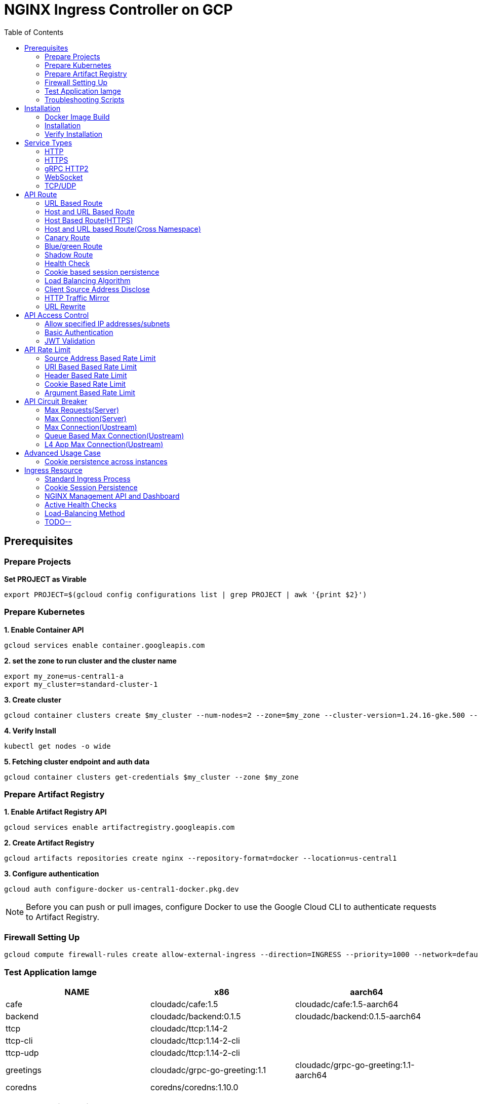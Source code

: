 = NGINX Ingress Controller on GCP
:toc: manual

== Prerequisites

=== Prepare Projects

[source, bash]
.*Set PROJECT as Virable*
----
export PROJECT=$(gcloud config configurations list | grep PROJECT | awk '{print $2}')
----

=== Prepare Kubernetes

[source, bash]
.*1. Enable Container API*
----
gcloud services enable container.googleapis.com
----

[source, bash]
.*2. set the zone to run cluster and the cluster name*
----
export my_zone=us-central1-a
export my_cluster=standard-cluster-1
----

[source, bash]
.*3. Create cluster*
----
gcloud container clusters create $my_cluster --num-nodes=2 --zone=$my_zone --cluster-version=1.24.16-gke.500 --enable-ip-alias
----

[source, bash]
.*4. Verify Install*
----
kubectl get nodes -o wide
----

[source, bash]
.*5. Fetching cluster endpoint and auth data*
----
gcloud container clusters get-credentials $my_cluster --zone $my_zone
----

=== Prepare Artifact Registry

[source, bash]
.*1. Enable Artifact Registry API*
----
gcloud services enable artifactregistry.googleapis.com
----

[source, bash]
.*2. Create Artifact Registry*
----
gcloud artifacts repositories create nginx --repository-format=docker --location=us-central1
----

[source, bash]
.*3. Configure authentication*
----
gcloud auth configure-docker us-central1-docker.pkg.dev
----

NOTE: Before you can push or pull images, configure Docker to use the Google Cloud CLI to authenticate requests to Artifact Registry.

=== Firewall Setting Up

[source, bash]
----
gcloud compute firewall-rules create allow-external-ingress --direction=INGRESS --priority=1000 --network=default --action=ALLOW --rules=tcp:80,tcp:443,tcp:8898 --source-ranges=0.0.0.0/0
----

=== Test Application Iamge

|===
|NAME |x86 |aarch64

|cafe
|cloudadc/cafe:1.5
|cloudadc/cafe:1.5-aarch64

|backend
|cloudadc/backend:0.1.5
|cloudadc/backend:0.1.5-aarch64

|ttcp
|cloudadc/ttcp:1.14-2
|

|ttcp-cli
|cloudadc/ttcp:1.14-2-cli
|

|ttcp-udp
|cloudadc/ttcp:1.14-2-cli
|

|greetings
|cloudadc/grpc-go-greeting:1.1
|cloudadc/grpc-go-greeting:1.1-aarch64

|coredns
|coredns/coredns:1.10.0
|
|===

=== Troubleshooting Scripts

[source, bash]
.*Log Overview*
----
NS=test-02
IC_POD=$(kubectl get pods -n $NS --no-headers | head -n 1 | awk '{print $1}')
kubectl logs -f $IC_POD -n $NS

NS=test-02 && IC_POD=$(kubectl get pods -n $NS --no-headers | head -n 1 | awk '{print $1}') && kubectl logs -f $IC_POD -n $NS
----

[source, bash]
.*Dump configuration*
----
NS=test-02
IC_POD=$(kubectl get pods -n $NS -l app=nginx-ingress --no-headers | head -n 1 | awk '{print $1}')
kubectl exec $IC_POD -n $NS -- nginx -T 2>&1 | grep -v '^[[:space:]]*$'

NS=test-02 && IC_POD=$(kubectl get pods -n $NS -l app=nginx-ingress --no-headers | head -n 1 | awk '{print $1}') && kubectl exec $IC_POD -n $NS -- nginx -T 2>&1 | grep -v '^[[:space:]]*$'

NS=test-02 && IC_POD=$(kubectl get pods -n $NS -l app=nginx-ingress --no-headers | head -n 1 | awk '{print $1}') && kubectl exec $IC_POD -n $NS -- nginx -T 2>&1 | grep -v '^[[:space:]]*$' > nginx.conf
----

== Installation

=== Docker Image Build

[source, bash]
.*1. Get Code*
----
git clone https://github.com/nginxinc/kubernetes-ingress.git --branch v2.4.2
cd kubernetes-ingress/
----

[source, bash]
.*2. Copy certificate to project*
----
$ ls -l kubernetes-ingress/nginx-repo.*
-rw-r--r-- 1 cloud_user_p_636d55a2 1001 1532 May 18 07:30 kubernetes-ingress/nginx-repo.crt
-rw-r--r-- 1 cloud_user_p_636d55a2 1001 1732 May 18 07:30 kubernetes-ingress/nginx-repo.key
----

[source, bash]
.*3. Build Image*
----
$ make debian-image-plus PREFIX=us-central1-docker.pkg.dev/$PROJECT/nginx/nginx-plus-ingress TARGET=download
...
 => => naming to us-central1-docker.pkg.dev/playground-s-11-74402444/nginx/nginx-plus-ingress:2.4.2-SNAPSHOT-4252538  
----

[source, bash]
.*4. Push Image to Artifact Registry*
----
docker push us-central1-docker.pkg.dev/$PROJECT/nginx/nginx-plus-ingress:2.4.2-SNAPSHOT-4252538 
----

[source, bash]
.*5. Tag and Push Image*
----
docker tag us-central1-docker.pkg.dev/$PROJECT/nginx/nginx-plus-ingress:2.4.2-SNAPSHOT-4252538  us-central1-docker.pkg.dev/$PROJECT/nginx/nginx-plus-ingress:2.4.2
docker push us-central1-docker.pkg.dev/$PROJECT/nginx/nginx-plus-ingress:2.4.2
----

=== Installation

NOTE: The installation scripts are under `kubernetes-ingress/deployments`.

[source, bash]
.*1. Configure RBAC*
----
kubectl apply -f common/ns-and-sa.yaml
kubectl apply -f rbac/rbac.yaml
----

[source, bash]
.*2. Create Common Resources*
----
kubectl apply -f common/nginx-config.yaml
kubectl apply -f common/ingress-class.yaml
----

[source, bash]
.*3. Create Custom Resources*
----
kubectl apply -f common/crds/k8s.nginx.org_virtualservers.yaml
kubectl apply -f common/crds/k8s.nginx.org_virtualserverroutes.yaml
kubectl apply -f common/crds/k8s.nginx.org_transportservers.yaml
kubectl apply -f common/crds/k8s.nginx.org_policies.yaml
kubectl apply -f common/crds/k8s.nginx.org_globalconfigurations.yaml
----

[source, bash]
.*4. Deploy the Ingress Controller*
----
kubectl apply -f daemon-set/nginx-plus-ingress.yaml 
----

NOTE: Replace the default `nginx-plus-ingress:2.4.2` to `us-central1-docker.pkg.dev/playground-s-11-74402444/nginx/nginx-plus-ingress:2.4.2`, and comment out `-default-server-tls-secret`.

=== Verify Installation

[source, bash]
.*View the Pod is running*
----
$ kubectl get pods -n nginx-ingress
NAME                  READY   STATUS    RESTARTS   AGE
nginx-ingress-9tfqp   1/1     Running   0          38s
nginx-ingress-qqfwg   1/1     Running   0          38s
----

[source, bash]
.*Get Node IP*
----
export IP=$(kubectl get nodes -o wide --no-headers | head -n 1 | awk '{print $7}')
----

[source, bash]
.*Use Node IP to access http 80*
----
$ curl http://$IP -I
HTTP/1.1 404 Not Found
Server: nginx/1.23.2
Date: Sat, 20 May 2023 02:33:18 GMT
Content-Type: text/html
Content-Length: 153
Connection: keep-alive
----

== Service Types

=== HTTP

[source, bash]
.*App*
----
kubectl apply -f 101/app.yaml 
----

* link:101/app.yaml[101/app.yaml]

[source, bash]
.*VirtualServer*
----
kubectl apply -f 101/vs.yaml 
----

* link:101/vs.yaml[101/vs.yaml]

[source, bash]
.*Test*
----
curl -H "Host: gw101.example.com" http://$IP
----

=== HTTPS

[source, bash]
.*App*
----
kubectl apply -f 102/app.yaml
----

* link:102/app.yaml[102/app.yaml]

[source, bash]
.*VirtualServer*
----
kubectl apply -f 102/secret.yaml 
kubectl apply -f 102/vs.yaml 
----

* link:102/secret.yaml[102/secret.yaml]
* link:102/vs.yaml[102/vs.yaml]

[source, bash]
.*Test*
----
curl --resolve gw102.example.com:443:$IP https://gw102.example.com --insecure
----

=== gRPC HTTP2

[source, bash]
.*App*
----
kubectl apply -f 103/app.yaml 
----

* link:103/app.yaml[103/app.yaml]

[source, bash]
.*VirtualServer*
----
kubectl apply -f 103/secret.yaml 
kubectl apply -f 103/vs.yaml 
----

* link:103/secret.yaml[103/secret.yaml]
* link:103/vs.yaml[103/vs.yaml]

[source, bash]
.*Test*
----
git clone https://github.com/cloudadc/grpc-helloworld.git
cd grpc-helloworld/go/
grpcurl -proto helloworld/helloworld.proto -v -plaintext -d '{"name":"go Tester"}' gw103.example.com:80 helloworld.Greeter/SayHello
----

=== WebSocket

[source, bash]
.*App*
----
kubectl apply -f 104/app.yaml 
----

* link:104/app.yaml[104/app.yaml]

[source, bash]
.*VirtualServer*
----
kubectl apply -f 104/vs.yaml 
----

* link:104/vs.yaml[104/vs.yaml]

*TEST*

1. Aceess the websocket via http://gw104.example.com/client.html in broswer.
2. Enter `ws://gw104.example.com/rlzy/websocket` as connection URL, click *Connect* Button.
3. Enter `TEXT` as message to send via websocket.

image:104/gw104.png[Image,400,150]
 
Alternatively, test websocket use node client code:

[source, bash]
----
$ cd 104/client/ && npm install ws

$ node client.js ws://gw104.example.com/rlzy/websocket "Hello, World"
Connect to Server via  ws://gw104.example.com/rlzy/websocket
39e2cfd1-0a19-fdf6-7f77-f08a8ff58bfa join in !
{"session": "39e2cfd1-0a19-fdf6-7f77-f08a8ff58bfa", "msg": "Hello, World", "date": "Wed Jun 07 02:30:42 UTC 2023"}
----

=== TCP/UDP

[source, bash]
.*App*
----
kubectl apply -f 105/dns.yaml
kubectl apply -f 105/ttcp.yaml 
----

* link:105/dns.yaml[105/dns.yaml]
* link:105/ttcp.yaml[105/ttcp.yaml]

[source, bash]
.*GlobalConfiguration*
----
kubectl apply -f 105/listeners.yaml
----

* link:105/listeners.yaml[105/listeners.yaml]

NOTE: `-global-configuration` is necessary to use GlobalConfiguration.

[source, bash]
.*TransportServer*
----
kubectl apply -f 105/transport-server-tcp.yaml 
kubectl apply -f 105/transport-server-udp.yaml 
kubectl apply -f 105/transport-server-ttcp.yaml
----

* link:105/transport-server-tcp.yaml[105/transport-server-tcp.yaml]
* link:105/transport-server-udp.yaml[105/transport-server-udp.yaml]
* link:105/transport-server-ttcp.yaml[105/transport-server-ttcp.yaml]

[source, bash]
.*Test*
----
// 1. firewall
gcloud compute firewall-rules create allow-external-dns-5353 --direction=INGRESS --priority=1000 --network=default --action=ALLOW --rules=tcp:5353,udp:5353 --source-ranges=0.0.0.0/0
gcloud compute firewall-rules create allow-external-tcp-5001 --direction=INGRESS --priority=1000 --network=default --action=ALLOW --rules=tcp:5001 --source-ranges=0.0.0.0/0

// 2. dns lookup tcp
dig @$IP -p 5353 ksoong.org +tcp

// 3. dns lookup udp
dig @$IP -p 5353 ksoong.org

// 4. ttcp
docker run --rm  cloudadc/ttcp:1.14-2-cli ttcp -t $IP
----

== API Route

=== URL Based Route

image:001/api-route-url.png[Image,500,200]

[source, bash]
.*App*
----
kubectl apply -f 001/app.yaml
----

* link:001/app.yaml[001/app.yaml]

[source, yaml]
.*VirtualServer*
----
  upstreams:
  - name: user-app
    service: user-svc
    port: 80
  - name: order-app
    service: order-svc
    port: 80
  - name: cart-app
    service: cart-svc
    port: 80
  routes:
  - path: /user
    action:
      pass: user-app
  - path: /order
    action:
      pass: order-app
  - path: /cart
    action:
      pass: cart-app
----

* link:001/vs.yaml[001/vs.yaml]

[source, bash]
.*Test*
----
curl -H "Host: gw001.example.com" http://$IP/user
curl -H "Host: gw001.example.com" http://$IP/order
curl -H "Host: gw001.example.com" http://$IP/cart
----

=== Host and URL Based Route

image:002/api-route-host-port.png[Image,500,200]

[source, bash]
.*App*
----
kubectl apply -f 002/app.yaml 
----

* link:002/app.yaml[002/app.yaml]

[source, yaml]
.*VirtualServer*
----
  host: user.example.com
  upstreams:
  - name: user-app
    service: user-svc
    port: 80
  - name: order-app
    service: order-svc
    port: 80
  routes:
  - path: /user
    action:
      pass: user-app
  - path: /order
    action:
      pass: order-app

  host: cart.example.com
  upstreams:
  - name: cart-app
    service: cart-svc
    port: 80
  routes:
  - path: /
    action:
      pass: cart-app
----

* link:002/vs.yaml[002/vs.yaml]

[source, bash]
.*Test*
----
curl -H "Host: gw0021.example.com" http://$IP/user
curl -H "Host: gw0021.example.com" http://$IP/order
curl -H "Host: gw0022.example.com" http://$IP
----

=== Host Based Route(HTTPS)

image:003/api-route-hosts-https.png[Image,500,200]

[source, bash]
.*App*
----
kubectl apply -f 003/app.yaml 
----

* link:003/app.yaml[003/app.yaml]

[source, bash]
.*TransportServer*
----
  host: foo.gw003.example.com
  upstreams:
    - name: foo-app
      service: foo-svc
      port: 8443
  action:
    pass: foo-app

  host: bar.gw003.example.com
  upstreams:
    - name: bar-app
      service: bar-svc
      port: 8443
  action:
    pass: bar-app
----

* link:003/ts.yaml[003/ts.yaml]

NOTE: `-enable-tls-passthrough` and `-enable-custom-resources=true` are necessary for Host based HTTPS routing.

[source, bash]
.*Test*
----
curl --resolve foo.gw003.example.com:443:$IP https://foo.gw003.example.com --insecure
curl --resolve bar.gw003.example.com:443:$IP https://bar.gw003.example.com --insecure
----

=== Host and URL based Route(Cross Namespace)

image:004/api-route-muti-tenants.png[Image,500,250]

[source, bash]
.*App*
----
kubectl apply -f 004/user-order.yaml  
kubectl apply -f 004/cart.yaml
----

* link:004/user-order.yaml[004/user-order.yaml]
* link:004/cart.yaml[004/cart.yaml]

[source, bash]
.*VirtualServer, VirtualServerRoute*
----
  upstreams:
  - name: user
    service: user-svc
    port: 80
  - name: order
    service: order-svc
    port: 80
  subroutes:
  - path: /user
    action:
      pass: user
  - path: /order
    action:
      pass: order

  upstreams:
  - name: cart
    service: cart-svc
    port: 80
  subroutes:
  - path: /cart
    action:
      pass: cart

spec:
  host: gw004.example.com
  routes:
  - path: /
    route: gw-004-1/user-order-route
  - path: /cart
    route: gw-004-2/cart-route
----
* link:004/user-order-route.yaml[004/user-order-route.yaml]
* link:004/cart-route.yaml[004/cart-route.yaml]
* link:004/vs.yaml[004/vs.yaml]

[source, bash]
.*Test*
----
curl -H "Host: gw004.example.com" http://$IP/user
curl -H "Host: gw004.example.com" http://$IP/order
curl -H "Host: gw004.example.com" http://$IP/user
curl -H "Host: gw004.example.com" http://$IP/order
----

=== Canary Route

image:005/api-route-canary.png[Image,500,250]

==== Ratio

[source, bash]
.*App*
----
kubectl apply -f 005/app.yaml 
----

* link:005/app.yaml[005/app.yaml]

[source, bash]
.*VirtualServer*
----
kubectl apply -f 005/vs.yaml 
----

* link:005/vs.yaml[005/vs.yaml]

[source, bash]
.*Test*
----
$ for i in {1..100} ; do curl -s -H "Host: gw005.example.com" http://$IP/foo | grep name ; done > out.log

$ cat out.log | wc -l
     100

$ cat out.log | grep v1 | wc -l
      93

$ cat out.log | grep v2 | wc -l
       7
----

==== Cookie

[source, bash]
.*App*
----
kubectl apply -f 006/app.yaml 
----

* link:006/app.yaml[006/app.yaml]

[source, bash]
.*VirtualServer*
----
    - conditions:
      - cookie: version
        value: v2
      action:
        pass: foo-v2
    action:
      pass: foo-v1
----

* link:006/vs.yaml[006/vs.yaml]

[source, bash]
.*Test*
----
curl --cookie "version=v2" -H "Host: gw006.example.com" http://$IP/foo
----

==== Header

[source, bash]
.*App*
----
kubectl apply -f 007/app.yaml 
----

* link:007/app.yaml[007/app.yaml]

[source, bash]
.*VirtualServer*
----
    matches:
    - conditions:
      - header: test
        value: v2
      action:
        pass: foo-v2
    action:
      pass: foo-v1
----

* link:007/vs.yaml[007/vs.yaml]

[source, bash]
.*Test*
----
curl -H "test: v2" -H "Host: gw007.example.com" http://$IP/foo
----

==== Argument

[source, bash]
.*App*
----
kubectl apply -f 008/app.yaml
----

* link:008/app.yaml[008/app.yaml]

[source, bash]
.*VirtualServer*
----
    matches:
    - conditions:
      - argument: test
        value: v2
      action:
        pass: foo-v2
    action:
      pass: foo-v1
----

* link:008/vs.yaml[008/vs.yaml]

[source, bash]
.*Test*
----
curl  -H "Host: gw008.example.com" http://$IP/foo?test=v2
----

==== Source Address

[source, bash]
.*App*
----
kubectl apply -f 009/app.yaml
----

* link:009/app.yaml[009/app.yaml]

[source, bash]
.*VirtualServer*
----
    - conditions:
      - variable: $remote_addr
        value: ~^42.61.112
      action:
        pass: foo-v2
    action:
      pass: foo-v1
----

* link:009/vs.yaml[009/vs.yaml]

[source, bash]
.*Test*
----
curl  -H "Host: gw009.example.com" http://$IP/variables
curl  -H "Host: gw009.example.com" http://$IP/foo
----

==== Request URI

[source, bash]
.*App*
----
kubectl apply -f 010/app.yaml
----

* link:010/app.yaml[010/app.yaml]

[source, bash]
.*VirtualServer*
----
kubectl apply -f 010/vs.yaml
----

* link:010/vs.yaml[010/vs.yaml]

[source, bash]
.*Test*
----
curl  -H "Host: gw010.example.com" http://$IP/v2
----

=== Blue/green Route

image:011/api-route-blue-green.png[Image,500,250]

[source, bash]
.*App*
----
kubectl apply -f 011/blue.yaml 
kubectl apply -f 011/green.yaml
----

* link:011/blue.yaml[011/blue.yaml]
* link:011/green.yaml[011/green.yaml]

[source, bash]
.*VirtualServer*
----
  http-snippets: |
    keyval_zone zone=abswitchzone:64k ;
    keyval abswitch $abswitchvalue zone=abswitchzone;
  host: gw011.example.com
  server-snippets: |
    add_header abswitch $abswitchvalue ;
  upstreams:
  - name: blue
    service: blue-svc
    port: 80
  - name: green
    service: green-svc
    port: 80
  routes:
  - path: /
    matches:
    - conditions:
      - header: abswitch
        value: "yes"
      action:
        pass: green
    action:
      pass: blue
----

* link:011/vs.yaml[011/vs.yaml]

[source, bash]
.*Test*
----
// access service, gateway will route to blue environment
curl -H "Host: gw011.example.com" http://$IP

// switch to green
curl -X POST http://$IP:8898/api/8/http/keyvals/abswitchzone -H "Content-Type: application/json" -d '{"abswitch": "yes"}'
curl -X PATCH http://$IP:8898/api/8/http/keyvals/abswitchzone -H "Content-Type: application/json" -d '{"abswitch": "no"}'

// access service, gateway will route to green environment
curl -H "Host: gw011.example.com" http://$IP
----

=== Shadow Route

image:012/api-route-shadow.png[Image,500,250]

[source, bash]
.*App*
----
kubectl apply -f 012/app.yaml 
----

* link:012/app.yaml[012/app.yaml]

[source, bash]
.*VirtualServer*
----
  - path: /
    location-snippets: "mirror /mirror;"
    action:
      pass: foo-v1
  - path: /mirror
    location-snippets: "internal;"
    action:
      pass: foo-v2
----

* link:012/vs.yaml[012/vs.yaml]

[source, bash]
.*Test*
----
curl -H "Host: gw012.example.com" http://$IP/test

// production traffic
10.8.1.5 - - [06/Jun/2023:15:19:21 +0000] "GET /test HTTP/1.1" 200 413 "-" "curl/7.64.1" "111.223.104.76"

// mirror traffic
10.8.1.5 - - [06/Jun/2023:15:19:21 +0000] "GET /mirror HTTP/1.1" 200 416 "-" "curl/7.64.1" "111.223.104.76"
----

=== Health Check

[source, bash]
.*App*
----
kubectl apply -f 013/app.yaml
----

* link:013/app.yaml[013/app.yaml]

[source, bash]
.*VirtualServer*
----
  upstreams:
  - name: foo
    service: foo-svc
    port: 80
    healthCheck:
      enable: true
      path: /health
      interval: 20s
      jitter: 3s
      fails: 5
      passes: 5
      port: 8080
      connect-timeout: 10s
      read-timeout: 10s
      send-timeout: 10s
      headers:
      - name: Host
        value: test.nginx.com
      statusMatch: "! 500"
----

* link:013/vs.yaml[013/vs.yaml]

[source, bash]
.*Test*
----
$ curl  -H "Host: gw013.example.com" http://$IP/foo

$ curl -s -X 'GET' http:/$IP:8898//api/8/http/upstreams/vs_gw-013_vs-013_foo | jq .peers[].health_checks
{
  "checks": 18,
  "fails": 0,
  "unhealthy": 0,
  "last_passed": true
}
{
  "checks": 18,
  "fails": 0,
  "unhealthy": 0,
  "last_passed": true
}
----

=== Cookie based session persistence

[source, bash]
.*App*
----
kubectl apply -f 014/app.yaml 
----

* link:014/app.yaml[014/app.yaml]

[source, bash]
.*VirtualServer*
----
    sessionCookie:
      enable: true
      name: srv_id
      path: /
      expires: 1h
      domain: .example.com
      httpOnly: false
      secure: true
----

* link:014/vs.yaml[014/vs.yaml]

[source, bash]
.*Test*
----
$ curl -H "Host: gw014.example.com" http://$IP/foo -v
...
< Set-Cookie: srv_id=1d26bd38d10f1410bb8bd037ce631270; expires=Sat, 20-May-23 06:07:01 GMT; max-age=3600; domain=.example.com; secure; path=/
...
        server addr: 10.8.0.17:8080

$ for i in {1..5} ; do curl -s --cookie "srv_id=1d26bd38d10f1410bb8bd037ce631270; expires=Sat, 20-May-23 06:07:01 GMT; max-age=3600; domain=.example.com; secure; path=/" -H "Host: gw014.example.com" http://$IP/foo | grep "server addr" ; done
        server addr: 10.8.0.17:8080
        server addr: 10.8.0.17:8080
        server addr: 10.8.0.17:8080
        server addr: 10.8.0.17:8080
        server addr: 10.8.0.17:8080
----

=== Load Balancing Algorithm

[source, bash]
.*App*
----
kubectl apply -f 015/app.yaml 
----

* link:015/app.yaml[015/app.yaml]

[source, bash]
.*VirtualServer*
----
    lb-method: round_robin
----

* link:015/vs.yaml[015/vs.yaml]

[source, bash]
.*Test*
----
$ for i in {1..5} ; do curl -s -H "Host: gw015.example.com" http://$IP/test | grep "server addr" ; done
        server addr: 10.8.1.21:8080
        server addr: 10.8.0.20:8080
        server addr: 10.8.1.21:8080
        server addr: 10.8.0.20:8080
        server addr: 10.8.1.21:8080
----

=== Client Source Address Disclose

[source, bash]
.*App*
----
kubectl apply -f 016/app.yaml
----

* link:016/app.yaml[016/app.yaml]

[source, bash]
.*VirtualServer*
----
kubectl apply -f 016/vs.yaml
----

* link:016/vs.yaml[016/vs.yaml]

[source, bash]
.*Test*
----
$ curl -s -H "Host: gw016.example.com" http://$IP/foo
...
    Request Headers: x-real-ip: [111.223.104.76] x-forwarded-host: [gw016.example.com] x-forwarded-proto: [http] host: [gw016.example.com] x-forwarded-port: [80] connection: [close] user-agent: [curl/7.64.1] accept: [*/*]

$ curl -H "X-Forwarded-For: 1.1.1.1, 1.1.1.2" -H "Host: gw016.example.com" http://$IP/foo
...
    Request Headers: x-real-ip: [111.223.104.76] x-forwarded-host: [gw016.example.com] x-forwarded-proto: [http] host: [gw016.example.com] x-forwarded-port: [80] connection: [close] x-forwarded-for: [1.1.1.1,1.1.1.2] user-agent: [curl/7.64.1] accept: [*/*]
----

=== HTTP Traffic Mirror

[source, bash]
.*App*
----
kubectl apply -f 017/app.yaml
----

* link:017/app.yaml[017/app.yaml]

[source, bash]
.*VirtualServer*
----
kubectl apply -f 017/vs.yaml
----

* link:017/vs.yaml[017/vs.yaml]

[source, bash]
.*Test*
----
$ curl -H "Host: gw017.example.com" http://$IP/foo/test/mirror

$ POD=$(kubectl get pods -n gw-009 | grep v1 | awk '{print $1}') ; kubectl logs -f $POD -n gw-009
...
10.8.0.19 - - [20/May/2023:05:45:25 +0000] "GET /foo/test/mirror HTTP/1.1" 200 437 "-" "curl/7.64.1" "111.223.104.76"

$ POD=$(kubectl get pods -n gw-009 | grep v2 | awk '{print $1}') ; kubectl logs -f $POD -n gw-009
...
10.8.0.19 - - [20/May/2023:05:45:25 +0000] "GET /mirror HTTP/1.1" 200 419 "-" "curl/7.64.1" "111.223.104.76"
----

=== URL Rewrite

[source, bash]
.*App*
----
kubectl apply -f 018/app.yaml 
----

* link:018/app.yaml[018/app.yaml]

[source, bash]
.*VirtualServer*
----
kubectl apply -f 018/vs.yaml
----

* link:018/vs.yaml[018/vs.yaml]

[source, bash]
.*Test*
----
$ curl -H "Host: gw018.example.com" http://$IP/foo

            request: GET /bar HTTP/1.1
                uri: /bar
         request id: e35712c76d06bfb604a199a260812267
               host: gw008.example.com
               date: 20/May/2023:05:20:36 +0000

        server name: foo-76cb8b6858-wtn4q
        client addr: 10.8.0.16:51444
        server addr: 10.8.0.18:8080

             cookie: 
                xff: 
         user agent: curl/7.64.1
----

== API Access Control

=== Allow specified IP addresses/subnets

[source, bash]
.*App*
----
kubectl apply -f 201/app.yaml 
----

* link:201/app.yaml[201/app.yaml]

[source, bash]
.*Policy*
----
kubectl apply -f 201/policy.yaml
----

* link:201/policy.yaml[201/policy.yaml]

[source, bash]
.*VirtualServer*
----
kubectl apply -f 201/vs.yaml 
----

* link:201/vs.yaml[201/vs.yaml]

[source, bash]
.*Test*
----
curl -H "Host: gw201.example.com" http://$IP/foo
----

=== Basic Authentication

[source, bash]
.*App*
----
kubectl apply -f 202/app.yaml
----

* link:202/app.yaml[202/app.yaml]

[source, bash]
.*Policy*
----
// 1. use https://wtools.io/generate-htpasswd-online to generate credential pair, add pairs to secret.yaml

// 2. create secret
kubectl apply -f 202/secret.yaml 

// 3. create policy
kubectl apply -f 202/policy.yaml 
----

* link:202/secret.yaml[202/secret.yaml]
* link:202/policy.yaml[202/policy.yaml]

[source, bash]
.*VirtualServer*
----
kubectl apply -f 202/vs.yaml 
----

* link:202/vs.yaml[202/vs.yaml]

[source, bash]
.*Test*
----
curl -u "admin:admin" -H "Host: gw202.example.com" http://$IP/foo
curl -u "user:user" -H "Host: gw202.example.com" http://$IP/foo
curl -u "kylin:default" -H "Host: gw202.example.com" http://$IP/foo
----

=== JWT Validation

[source, bash]
.*App*
----
kubectl apply -f 203/app.yaml
----

* link:203/app.yaml[203/app.yaml]

[source, bash]
.*Policy*
----
kubectl apply -f 203/jwk-secret.yaml 
kubectl apply -f 203/jwt.yaml 
----

* link:203/jwk-secret.yaml[203/jwk-secret.yaml]
* link:203/jwt.yaml[203/jwt.yaml]

[source, bash]
.*VirtualServer*
----
kubectl apply -f 203/vs.yaml
----

* link:203/vs.yaml[203/vs.yaml]

[source, bash]
.*Test*
----
curl -H "Host: gw203.example.com" -H "token: `cat 203/token.jwt`" http://$IP/foo 
----

== API Rate Limit

=== Source Address Based Rate Limit

[source, bash]
.*App*
----
kubectl apply -f 301/app.yaml
----

* link:301/app.yaml[301/app.yaml]

[source, bash]
.*Policy*
----
kubectl apply -f 301/policy.yaml 
----

* link:301/policy.yaml[301/policy.yaml]

[source, bash]
.*VirtualServer*
----
kubectl apply -f 301/vs.yaml
----

* link:301/vs.yaml[301/vs.yaml]

[source, bash]
.*Test*
----
for i in {1..10} ; do curl -H "Host: gw301.example.com" http://$IP -I ; done
----

=== URI Based Based Rate Limit

[source, bash]
.*App*
----
kubectl apply -f 302/app.yaml 
----

* link:302/app.yaml[302/app.yaml]

[source, bash]
.*Policy*
----
kubectl apply -f 302/policy.yaml 
----

* link:302/policy.yaml[302/policy.yaml]

[source, bash]
.*VirtualServer*
----
kubectl apply -f 302/vs.yaml
----

* link:302/vs.yaml[302/vs.yaml]

[source, bash]
.*Test*
----
for i in {1..10} ; do curl -H "Host: gw302.example.com" http://$IP/test -I ; done
for i in {1..10} ; do curl -H "Host: gw302.example.com" http://$IP/test$i -I ; done
----

=== Header Based Rate Limit

[source, bash]
.*App*
----
kubectl apply -f 303/app.yaml
----

* link:303/app.yaml[303/app.yaml]

[source, bash]
.*Policy*
----
kubectl apply -f 303/policy.yaml
----

* link:303/policy.yaml[303/policy.yaml]

[source, bash]
.*VirtualServer*
----
kubectl apply -f 303/vs.yaml
----

* link:303/vs.yaml[303/vs.yaml]

[source, bash]
.*Test*
----
for i in {1..10} ; do curl -H "Host: gw303.example.com" -H "ratelimit: 1" http://$IP/test -I ; done
----

=== Cookie Based Rate Limit

[source, bash]
.*App*
----
kubectl apply -f 304/app.yaml
----

* link:304/app.yaml[304/app.yaml]

[source, bash]
.*Policy*
----
kubectl apply -f 304/policy.yaml 
----

* link:304/policy.yaml[304/policy.yaml]

[source, bash]
.*VirtualServer*
----
kubectl apply -f 304/vs.yaml
----

* link:304/vs.yaml[304/vs.yaml]

[source, bash]
.*Test*
----
for i in {1..10} ; do curl -H "Host: gw304.example.com"  --cookie "ratelimit=1" http://$IP/test -I ; done
----

=== Argument Based Rate Limit

[source, bash]
.*App*
----
kubectl apply -f 305/app.yaml
----

* link:305/app.yaml[305/app.yaml]

[source, bash]
.*Policy*
----
kubectl apply -f 305/policy.yaml
----

* link:305/policy.yaml[305/policy.yaml]

[source, bash]
.*VirtualServer*
----
kubectl apply -f 305/vs.yaml 
----

* link:305/vs.yaml[305/vs.yaml]

[source, bash]
.*Test*
----
for i in {1..10} ; do curl -H "Host: gw305.example.com" "http://$IP/test?ratelimit=1" -I ; done
----

== API Circuit Breaker

=== Max Requests(Server) 

[source, bash]
.*App*
----
kubectl apply -f 401/app.yaml 
----

* link:401/app.yaml[401/app.yaml]

[source, bash]
.*VirtualServer*
----
  http-snippets: |
    limit_req_zone $server_name zone=max_req_zone:10m rate=1000r/s;
  server-snippets: |
    limit_req zone=max_req_zone;
----

link:401/vs.yaml[401/vs.yaml]

[source, bash]
.*Test*
----
curl -H "Host: gw401.example.com" http://$IP/test
----

=== Max Connection(Server)

[source, bash]
.*App*
----
kubectl apply -f 402/app.yaml 
----

* link:402/app.yaml[402/app.yaml]

[source, bash]
.*VirtualServer*
----
  http-snippets: |
    limit_conn_zone $server_name zone=perserver:10m;
  server-snippets: |
    limit_conn perserver 1000;
----

* link:402/vs.yaml[402/vs.yaml]

[source, bash]
.*Test*
----
curl -H "Host: gw402.example.com" http://$IP/test
----

=== Max Connection(Upstream)

[source, bash]
.*App*
----
kubectl apply -f 403/app.yaml
----

* link:403/app.yaml[403/app.yaml]

[source, bash]
.*VirtualServer*
----
  - name: foo
    service: foo-svc
    port: 80
    max-conns: 100
----

* link:403/vs.yaml[403/vs.yaml]

[source, bash]
.*Test*
----
curl -H "Host: gw403.example.com" http://$IP/test
----

=== Queue Based Max Connection(Upstream)

[source, bash]
.*App*
----
kubectl apply -f 404/app.yaml 
----

* link:404/app.yaml[404/app.yaml]

[source, bash]
.*VirtualServer*
----
  - name: foo
    service: foo-svc
    port: 80
    max-conns: 100
    queue:
      size: 10
      timeout: 60s
----

* link:404/vs.yaml[404/vs.yaml]

[source, bash]
.*Test*
----
curl -H "Host: gw404.example.com" http://$IP/test
----

=== L4 App Max Connection(Upstream)

[source, bash]
.*App*
----
kubectl apply -f 405/app.yaml 
----

* link:405/app.yaml[405/app.yaml]

[source, bash]
.*TransportServer*
----
  upstreams:
  - name: l4-app
    service: app-svc
    port: 8443
    maxConns: 100
----

* link:405/listeners.yaml[405/listeners.yaml]
* link:405/ts.yaml[405/ts.yaml]

[source, bash]
.*Test*
----
curl https://IP:8443
----

== Advanced Usage Case

=== Cookie persistence across instances

[source, bash]
.*App*
----
kubectl apply -f 501/app.yaml
----

link:501/app.yaml[501/app.yaml]

[source, bash]
.*VirtualServer*
----
    sessionCookie:
      enable: true
      name: srv_id
      path: /
      expires: 1h
      domain: .example.com
      httpOnly: false
      secure: true
----

* link:501/vs.yaml[501/vs.yaml]

==== 分别轮询访问NGINX节点，验证会话保持

image:501/nginx-cookie-arch-a.png[Image,500,175]

[source, bash]
.*1. View the user services*
----
$ kubectl get pods -n gw-501 -o wide
NAME                    READY   STATUS    RESTARTS   AGE     IP          NODE                                                NOMINATED NODE   READINESS GATES
user-74756c6c6f-89z69   1/1     Running   0          7m34s   10.8.1.9    gke-standard-cluster-1-default-pool-d44fc03b-3rtg   <none>           <none>
user-74756c6c6f-9l5p9   1/1     Running   0          7m34s   10.8.1.10   gke-standard-cluster-1-default-pool-d44fc03b-3rtg   <none>           <none>
user-74756c6c6f-wfqnc   1/1     Running   0          7m34s   10.8.0.10   gke-standard-cluster-1-default-pool-d44fc03b-9sz8   <none>           <none>
----

[source, bash]
.*2. View the nginx ingress*
----
$ kubectl get pods -n nginx-ingress -o wide
NAME                  READY   STATUS    RESTARTS   AGE     IP         NODE                                                NOMINATED NODE   READINESS GATES
nginx-ingress-h8cgq   1/1     Running   0          3h15m   10.8.1.6   gke-standard-cluster-1-default-pool-d44fc03b-3rtg   <none>           <none>
nginx-ingress-tpmhm   1/1     Running   0          3h15m   10.8.0.8   gke-standard-cluster-1-default-pool-d44fc03b-9sz8   <none>           <none>
----

[source, bash]
.*3. Access nginx ingress 1, and record the cookie*
----
% curl -s -H "Host: gw501.example.com" http://$IP_NODE1/user -v | grep addr
*   Trying 34.121.161.61:80...
* Connected to 34.121.161.61 (34.121.161.61) port 80 (#0)
> GET /user HTTP/1.1
> Host: gw501.example.com
> User-Agent: curl/7.88.1
> Accept: */*
> 
< HTTP/1.1 200 OK
< Server: nginx/1.23.2
< Date: Mon, 10 Jul 2023 06:17:12 GMT
< Content-Type: text/plain
< Content-Length: 412
< Connection: keep-alive
< Set-Cookie: srv_id=cdceac31c829aeb3227c893c7e2962cc; expires=Mon, 10-Jul-23 07:17:12 GMT; max-age=3600; domain=.example.com; secure; path=/
< 
{ [412 bytes data]
* Connection #0 to host 34.121.161.61 left intact
        client addr: 10.8.1.6:45816
        server addr: 10.8.0.10:8080
----

NOTE: `srv_id=cdceac31c829aeb3227c893c7e2962cc; expires=Mon, 10-Jul-23 07:17:12 GMT; max-age=3600; domain=.example.com; secure; path=/` is the cookie.

[source, bash]
.*4. Access nginx ingress 1 with cookie*
----
% for i in {1..5} ; do curl -s --cookie "srv_id=cdceac31c829aeb3227c893c7e2962cc; expires=Mon, 10-Jul-23 07:17:12 GMT; max-age=3600; domain=.example.com; secure; path=/" -H "Host: gw501.example.com" http://$IP_NODE1/user   | grep "addr" ; echo; done
        client addr: 10.8.1.6:34846
        server addr: 10.8.0.10:8080

        client addr: 10.8.1.6:34860
        server addr: 10.8.0.10:8080

        client addr: 10.8.1.6:34868
        server addr: 10.8.0.10:8080

        client addr: 10.8.1.6:34880
        server addr: 10.8.0.10:8080

        client addr: 10.8.1.6:34894
        server addr: 10.8.0.10:8080
----

[source, bash]
.*5. Access nginx ingress 2 with cookie*
----
% for i in {1..5} ; do curl -s --cookie "srv_id=cdceac31c829aeb3227c893c7e2962cc; expires=Mon, 10-Jul-23 07:17:12 GMT; max-age=3600; domain=.example.com; secure; path=/" -H "Host: gw501.example.com" http://$IP_NODE2/user   | grep "addr" ; echo; done
        client addr: 10.8.0.8:40986
        server addr: 10.8.0.10:8080

        client addr: 10.8.0.8:40992
        server addr: 10.8.0.10:8080

        client addr: 10.8.0.8:41000
        server addr: 10.8.0.10:8080

        client addr: 10.8.0.8:41004
        server addr: 10.8.0.10:8080

        client addr: 10.8.0.8:41006
        server addr: 10.8.0.10:8080
----

==== NLB 负载 NGINX 场景

image:501/nginx-cookie-arch-b.png[Image,500,223]

[source, bash]
.*1. View the user services*
----
$ kubectl get pods -n gw-501 -o wide
NAME                    READY   STATUS    RESTARTS   AGE   IP          NODE                                                NOMINATED NODE   READINESS GATES
user-74756c6c6f-89z69   1/1     Running   0          69m   10.8.1.9    gke-standard-cluster-1-default-pool-d44fc03b-3rtg   <none>           <none>
user-74756c6c6f-9l5p9   1/1     Running   0          69m   10.8.1.10   gke-standard-cluster-1-default-pool-d44fc03b-3rtg   <none>           <none>
user-74756c6c6f-wfqnc   1/1     Running   0          69m   10.8.0.10   gke-standard-cluster-1-default-pool-d44fc03b-9sz8   <none>           <none>
----

[source, bash]
.*2. View the nginx ingress*
----
$ kubectl get pods -n nginx-ingress -o wide
NAME                             READY   STATUS    RESTARTS   AGE   IP          NODE                                                NOMINATED NODE   READINESS GATES
nginx-ingress-7796869d48-895br   1/1     Running   0          50s   10.8.1.11   gke-standard-cluster-1-default-pool-d44fc03b-3rtg   <none>           <none>
nginx-ingress-7796869d48-gl6s2   1/1     Running   0          17s   10.8.0.11   gke-standard-cluster-1-default-pool-d44fc03b-9sz8   <none>           <none>
----

[source, bash]
.*3. View NLB Endpoint*
----
$ kubectl get svc -n nginx-ingress                                                                                                                                                                                
NAME       TYPE           CLUSTER-IP    EXTERNAL-IP     PORT(S)        AGE
nginx-lb   LoadBalancer   10.12.6.218   34.132.61.145   80:31216/TCP   39s
----

[source, bash]
.*4. Access NLB, and record the cookie*
----
% curl -s -H "Host: gw501.example.com" http://$LB/user -v
*   Trying 34.132.61.145:80...
* Connected to 34.132.61.145 (34.132.61.145) port 80 (#0)
> GET /user HTTP/1.1
> Host: gw501.example.com
> User-Agent: curl/7.88.1
> Accept: */*
> 
< HTTP/1.1 200 OK
< Server: nginx/1.23.2
< Date: Mon, 10 Jul 2023 06:58:16 GMT
< Content-Type: text/plain
< Content-Length: 413
< Connection: keep-alive
< Set-Cookie: srv_id=cdceac31c829aeb3227c893c7e2962cc; expires=Mon, 10-Jul-23 07:58:16 GMT; max-age=3600; domain=.example.com; secure; path=/
< 

            request: GET /user HTTP/1.1
                uri: /user
         request id: 1835d23f1dd5a28e1352efc937b8e464
               host: gw501.example.com
               date: 10/Jul/2023:06:58:16 +0000

        server name: user-74756c6c6f-wfqnc
        client addr: 10.8.0.11:60974
        server addr: 10.8.0.10:8080
----

NOTE: `srv_id=cdceac31c829aeb3227c893c7e2962cc; expires=Mon, 10-Jul-23 07:58:16 GMT; max-age=3600; domain=.example.com; secure; path=/` is the cookie.

[source, bash]
.*5. Access NLB with cookie*
----
% for i in {1..10} ; do curl -s --cookie "srv_id=cdceac31c829aeb3227c893c7e2962cc; expires=Mon, 10-Jul-23 07:58:16 GMT; max-age=3600; domain=.example.com; secure; path=/" -H "Host: gw501.example.com" http://$LB/user   | grep "addr" ; echo; done
        client addr: 10.8.1.11:56906
        server addr: 10.8.0.10:8080

        client addr: 10.8.0.11:36064
        server addr: 10.8.0.10:8080

        client addr: 10.8.1.11:49850
        server addr: 10.8.0.10:8080

        client addr: 10.8.1.11:49856
        server addr: 10.8.0.10:8080

        client addr: 10.8.1.11:49868
        server addr: 10.8.0.10:8080

        client addr: 10.8.0.11:38428
        server addr: 10.8.0.10:8080

        client addr: 10.8.1.11:49874
        server addr: 10.8.0.10:8080

        client addr: 10.8.0.11:38442
        server addr: 10.8.0.10:8080

        client addr: 10.8.1.11:49884
        server addr: 10.8.0.10:8080

        client addr: 10.8.1.11:49896
        server addr: 10.8.0.10:8080
----

== Ingress Resource

=== Standard Ingress Process

[source, bash]
.*1. Deploy Ingress Controller*
----
kubectl apply test-01/ns-sa-cm.yaml
kubectl apply test-01/nginx-plus-ingress.yaml
----

* link:test-01/ns-sa-cm.yaml[test-01/ns-sa-cm.yaml]
* link:test-01/nginx-plus-ingress.yaml[test-01/nginx-plus-ingress.yaml]

[source, bash]
.*2. Deploy App*
----
kubectl apply test-01/app.yaml
----

* link:test-01/app.yaml[test-01/app.yaml]

[source, bash]
.*3. Deploy Ingress*
----
kubectl apply -f test-01/ingress.yaml
----

* link:test-01/ingress.yaml[test-01/ingress.yaml]

[source, bash]
.*4. Test*
----
 % curl -H "Host: test01.example.com" http://35.232.140.121/coffee

            request: GET /coffee HTTP/1.1
                uri: /coffee
         request id: c503fd30898547ca238d21aeb5051baf
               host: test01.example.com
               date: 20/Aug/2023:13:20:47 +0000

        server name: coffee-865fd8b9d8-b9x9z
        client addr: 10.8.1.11:37510
        server addr: 10.8.1.12:8080

             cookie: 
                xff: 
         user agent: curl/7.88.1

 % curl -H "Host: test01.example.com" http://35.232.140.121/tea   

            request: GET /tea HTTP/1.1
                uri: /tea
         request id: 17e8f6e6c88e1aa02433ca615ce6124c
               host: test01.example.com
               date: 20/Aug/2023:13:20:57 +0000

        server name: tea-794b6fc64-x8nsf
        client addr: 10.8.0.7:43904
        server addr: 10.8.0.9:8080

             cookie: 
                xff: 
         user agent: curl/7.88.1
----

=== Cookie Session Persistence 

[source, bash]
.*1. Deploy Ingress Controller*
----
kubectl apply -f test-02/ns-sa-cm.yaml 
kubectl apply -f test-02/nginx-plus-ingress.yaml 
----

* link:test-02/ns-sa-cm.yaml[test-02/ns-sa-cm.yaml]
* link:test-02/nginx-plus-ingress.yaml[test-02/nginx-plus-ingress.yaml]

[source, bash]
.*2. Deploy App*
----
kubectl apply -f test-02/app.yaml
----

* link:test-02/app.yaml[test-02/app.yaml]

[source, bash]
.*3. Deploy Ingress*
----
kubectl apply -f test-02/ingress.yaml
----

* link:test-02/ingress.yaml[test-02/ingress.yaml]

[source, bash]
.*4. Test*
----
// 1. Get cookie
% curl -H "Host: test02.example.com" http://$LB/coffee -v
*   Trying 34.135.3.93:80...
* Connected to 34.135.3.93 (34.135.3.93) port 80 (#0)
> GET /coffee HTTP/1.1
> Host: test02.example.com
> User-Agent: curl/7.88.1
> Accept: */*
> 
< HTTP/1.1 200 OK
< Server: nginx/1.23.2
< Date: Sun, 20 Aug 2023 15:01:35 GMT
< Content-Type: text/plain
< Content-Length: 420
< Connection: keep-alive
< Set-Cookie: srv_id=8755b11e774743dcb825f2681132b16d; expires=Sun, 20-Aug-23 16:01:35 GMT; max-age=3600; path=/coffee
< 

            request: GET /coffee HTTP/1.1
                uri: /coffee
         request id: ceda1aefba64e87132262560baca3a1b
               host: test02.example.com
               date: 20/Aug/2023:15:01:35 +0000

        server name: coffee-865fd8b9d8-pzvnl
        client addr: 10.8.1.20:50866
        server addr: 10.8.0.13:8080


// 2. Access the application 5 times with the cookie srv_id:
% for i in {1..5} ; do curl -s -H "Host: test02.example.com" --cookie "srv_id=8755b11e774743dcb825f2681132b16d; expires=Sun, 20-Aug-23 16:01:35 GMT; max-age=3600; path=/coffee" http://$LB/coffee | grep "addr" ; echo ; done
        client addr: 10.8.0.15:39212
        server addr: 10.8.0.13:8080

        client addr: 10.8.0.15:39224
        server addr: 10.8.0.13:8080

        client addr: 10.8.1.20:52322
        server addr: 10.8.0.13:8080

        client addr: 10.8.1.20:52332
        server addr: 10.8.0.13:8080

        client addr: 10.8.1.20:52348
        server addr: 10.8.0.13:8080

// 3. Analysis

    1) The step 1 response the 'Set-Cookie' the value is '8755b11e774743dcb825f2681132b16d', the '10.8.1.20' is NGINX INGRESS CONTROLLER POD IP, the '10.8.0.13:8080' is selected Application entrypoint.

    2) The Cookie Hash Algorithm:

        % echo -n "10.8.0.13:8080" | md5
          8755b11e774743dcb825f2681132b16d          

      The '8755b11e774743dcb825f2681132b16d' are same as Set-Cookie response.

    3) The NGINX INGRESS CONTROLLER IP are 10.8.0.15 and 10.8.1.20

        $ kubectl get pods -n test-02 -l app=nginx-ingress -o wide --no-headers
          nginx-ingress-f8cf6b98b-fcf8v   1/1   Running   0     34m   10.8.1.20   gke-standard-cluster-1-default-pool-49336727-1l9t 
          nginx-ingress-f8cf6b98b-xdfhb   1/1   Running   0     34m   10.8.0.15   gke-standard-cluster-1-default-pool-49336727-lx4p

    4) The Application has 3 pods, and IPs are 10.8.0.11, 10.8.0.13 and 10.8.1.15

        $ kubectl get pods -n test-02 -l app=coffee -o wide --no-headers
          coffee-865fd8b9d8-b9dmk   1/1   Running   0     60m   10.8.1.15   gke-standard-cluster-1-default-pool-49336727-1l9t
          coffee-865fd8b9d8-lj6np   1/1   Running   0     60m   10.8.0.11   gke-standard-cluster-1-default-pool-49336727-lx4p 
          coffee-865fd8b9d8-pzvnl   1/1   Running   0     41m   10.8.0.13   gke-standard-cluster-1-default-pool-49336727-lx4p

    5) The step 2 has 5 times application access, and all goes into application pod `10.8.0.13:8080` 
----

=== NGINX Management API and Dashboard

[source, bash]
.*1. Deploy Ingress Controller*
----
kubectl apply -f test-03/ns-sa-cm.yaml
kubectl apply -f test-03/nginx-plus-ingress.yaml 
----

* link:test-03/ns-sa-cm.yaml[test-03/ns-sa-cm.yaml]
* link:test-03/nginx-plus-ingress.yaml[test-03/nginx-plus-ingress.yaml]

[source, bash]
.*2. Deploy App*
----
kubectl apply -f test-03/app.yaml
----

[source, bash]
.*3. Deploy Ingress*
----
kubectl apply -f test-03/ingress.yaml 
----

[source, bash]
.*4. Test*
----
curl -s -X GET  http://$LB:8898/api/8/ -H "accept: application/json" 

curl -s -X GET  http://$LB:8898/api/8/nginx -H "accept: application/json"

curl -s -X GET  http://$LB:8898/api/8/connections -H "accept: application/json"

curl -s -X GET  http://$LB:8898/api/8/http/server_zones -H "accept: application/json"
curl -s -X GET  http://$LB:8898/api/8/http/server_zones/test03.example.com -H "accept: application/json"

curl -s -X GET  http://$LB:8898/api/8/http/location_zones -H "accept: application/json"
curl -s -X GET  http://$LB:8898/api/8/http/location_zones/test03.example.com -H "accept: application/json"

curl -s -X GET  http://$LB:8898/api/8/http/upstreams -H "accept: application/json"
curl -s -X GET  http://$LB:8898/api/8/http/upstreams/test-03-cafe-ingress-test03.example.com-coffee-svc-80 -H "accept: application/json"
curl -s -X GET  http://$LB:8898/api/8/http/upstreams/test-03-cafe-ingress-test03.example.com-coffee-svc-80/servers -H "accept: application/json"
----

* https://demo.nginx.com/swagger-ui/

image:test-03/nic-dashboard.jpg[Image,500,200]

=== Active Health Checks

[source, bash]
.*1. Deploy Ingress Controller*
----
kubectl apply -f test-04/ns-sa-cm.yaml 
kubectl apply -f test-04/nginx-plus-ingress.yaml 
----

[source, bash]
.*2. Deploy App*
----
kubectl apply -f test-04/app.yaml
----

[source, bash]
.*3. Deploy Ingress*
----
kubectl apply -f test-04/ingress.yaml 
----

[source, bash]
.*4. Test*
----
 % curl -s -X GET http://$IP:8898/api/8/http/upstreams/test-04-cafe-ingress-test04.example.com-coffee-svc-80 | jq .peers | jq '.[].health_checks'         
{
  "checks": 497,
  "fails": 0,
  "unhealthy": 0,
  "last_passed": true
}
{
  "checks": 497,
  "fails": 0,
  "unhealthy": 0,
  "last_passed": true
}
{
  "checks": 497,
  "fails": 0,
  "unhealthy": 0,
  "last_passed": true
}
----

=== Load-Balancing Method

[source, bash]
.*1. Deploy Ingress Controller*
----
kubectl apply -f test-05/ns-sa-cm.yaml 
kubectl apply -f test-05/nginx-plus-ingress.yaml 
----

* link:test-05/ns-sa-cm.yaml[test-05/ns-sa-cm.yaml]
* link:test-05/nginx-plus-ingress.yaml[test-05/nginx-plus-ingress.yaml]

[source, bash]
.*2. Deploy App*
----
kubectl apply -f test-05/app-v1.yaml

----

* link:test-05/app.yaml[test-05/app-v1.yaml]

[source, bash]
.*3. Deploy Ingress*
----
kubectl apply -f test-05/ingress.yaml 
----

==== Default Behavior(random + least_conn)

[source, bash]
.*1. NGINX Configuration*
----
upstream test-05-cafe-ingress-test05.example.com-coffee-svc-80 {
        zone test-05-cafe-ingress-test05.example.com-coffee-svc-80 512k;
        random two least_conn;
        server 10.8.0.22:8080 max_fails=1 fail_timeout=10s max_conns=0;
        server 10.8.0.23:8080 max_fails=1 fail_timeout=10s max_conns=0;
        server 10.8.0.24:8080 max_fails=1 fail_timeout=10s max_conns=0;
        server 10.8.1.23:8080 max_fails=1 fail_timeout=10s max_conns=0;
        server 10.8.1.24:8080 max_fails=1 fail_timeout=10s max_conns=0;
        queue 500 timeout=4s;
}
----

* *two* parameter instructs nginx to randomly select two servers and then choose a server using the specified method. The default method is least_conn which passes a request to a server with the least number of active connections.

[source, bash]
.*2. Test*
----
% for i in {1..200} ; do curl -s -H "Host: test05.example.com" http://$IP/coffee | grep "server addr"; done > t.8

% cat t.8 | grep 10.8.1.23 | wc -l
      37

% cat t.8 | grep 10.8.1.24 | wc -l
      33

% cat t.8 | grep 10.8.0.22 | wc -l
      44

% cat t.8 | grep 10.8.0.23 | wc -l
      48

% cat t.8 | grep 10.8.0.24 | wc -l
      38
----

==== random + least_time

[source, bash]
.*1. Ingress Annotation*
----
nginx.org/lb-method: "random two least_time=last_byte"
----

[source, bash]
.*2. NGINX Configuration*
----
upstream test-05-cafe-ingress-test05.example.com-coffee-svc-80 {
        zone test-05-cafe-ingress-test05.example.com-coffee-svc-80 512k;
        random two least_time=last_byte;
        server 10.8.0.22:8080 max_fails=1 fail_timeout=10s max_conns=0;
        server 10.8.0.23:8080 max_fails=1 fail_timeout=10s max_conns=0;
        server 10.8.0.24:8080 max_fails=1 fail_timeout=10s max_conns=0;
        server 10.8.1.23:8080 max_fails=1 fail_timeout=10s max_conns=0;
        server 10.8.1.24:8080 max_fails=1 fail_timeout=10s max_conns=0;
        queue 500 timeout=4s;
}
----

image:test-05/nginx-lb-random.jpg[Image,600,140]

==== least_time

[source, bash]
.*1. Ingress Annotation*
----
nginx.org/lb-method: "least_time last_byte"
----

[source, bash]
.*2. NGINX Configuration*
----
upstream test-05-cafe-ingress-test05.example.com-coffee-svc-80 {
        zone test-05-cafe-ingress-test05.example.com-coffee-svc-80 512k;
        least_time last_byte;
        server 10.8.0.22:8080 max_fails=1 fail_timeout=10s max_conns=0;
        server 10.8.0.23:8080 max_fails=1 fail_timeout=10s max_conns=0;
        server 10.8.0.24:8080 max_fails=1 fail_timeout=10s max_conns=0;
        server 10.8.1.23:8080 max_fails=1 fail_timeout=10s max_conns=0;
        server 10.8.1.24:8080 max_fails=1 fail_timeout=10s max_conns=0;
        queue 500 timeout=4s;
}
----

image:test-05/nginx-lb-least-time.jpg[Image,600,140]

==== least_conn

[source, bash]
.*1. Ingress Annotation*
----
nginx.org/lb-method: "least_conn"
----

[source, bash]
.*2. NGINX Configuration*
----
upstream test-05-cafe-ingress-test05.example.com-coffee-svc-80 {
        zone test-05-cafe-ingress-test05.example.com-coffee-svc-80 512k;
        least_conn;
        server 10.8.0.22:8080 max_fails=1 fail_timeout=10s max_conns=0;
        server 10.8.0.23:8080 max_fails=1 fail_timeout=10s max_conns=0;
        server 10.8.0.24:8080 max_fails=1 fail_timeout=10s max_conns=0;
        server 10.8.1.23:8080 max_fails=1 fail_timeout=10s max_conns=0;
        server 10.8.1.24:8080 max_fails=1 fail_timeout=10s max_conns=0;
        queue 500 timeout=4s;
}
----

[source, bash]
.*3. Test*
----
% for i in {1..10} ; do curl -s -H "Host: test05.example.com" http://$IP/coffee | grep "server addr"; done 
        server addr: 10.8.0.23:8080
        server addr: 10.8.0.24:8080
        server addr: 10.8.1.23:8080
        server addr: 10.8.1.24:8080
        server addr: 10.8.0.22:8080
        server addr: 10.8.0.23:8080
        server addr: 10.8.0.24:8080
        server addr: 10.8.1.23:8080
        server addr: 10.8.1.24:8080
        server addr: 10.8.0.22:8080
----

==== round_robin

[source, bash]
.*1. Ingress Annotation*
----
nginx.org/lb-method: "round_robin"
----

[source, bash]
.*2. NGINX Configuration*
----
upstream test-05-cafe-ingress-test05.example.com-coffee-svc-80 {
        zone test-05-cafe-ingress-test05.example.com-coffee-svc-80 512k;
        server 10.8.0.22:8080 max_fails=1 fail_timeout=10s max_conns=0;
        server 10.8.0.23:8080 max_fails=1 fail_timeout=10s max_conns=0;
        server 10.8.0.24:8080 max_fails=1 fail_timeout=10s max_conns=0;
        server 10.8.1.23:8080 max_fails=1 fail_timeout=10s max_conns=0;
        server 10.8.1.24:8080 max_fails=1 fail_timeout=10s max_conns=0;
        queue 500 timeout=4s;
}
----

[source, bash]
.*3. Test*
----
% for i in {1..10} ; do curl -s -H "Host: test05.example.com" http://$IP/coffee | grep "server addr"; done 
        server addr: 10.8.0.22:8080
        server addr: 10.8.0.23:8080
        server addr: 10.8.0.24:8080
        server addr: 10.8.1.23:8080
        server addr: 10.8.1.24:8080
        server addr: 10.8.0.22:8080
        server addr: 10.8.0.23:8080
        server addr: 10.8.0.24:8080
        server addr: 10.8.1.23:8080
        server addr: 10.8.1.24:8080
----

==== ip_hash

[source, bash]
.*1. Ingress Annotation*
----
nginx.org/lb-method: "ip_hash"
----

[source, bash]
.*2. NGINX Configuration*
----
upstream test-05-cafe-ingress-test05.example.com-coffee-svc-80 {
        zone test-05-cafe-ingress-test05.example.com-coffee-svc-80 512k;
        ip_hash;
        server 10.8.0.22:8080 max_fails=1 fail_timeout=10s max_conns=0;
        server 10.8.0.23:8080 max_fails=1 fail_timeout=10s max_conns=0;
        server 10.8.0.24:8080 max_fails=1 fail_timeout=10s max_conns=0;
        server 10.8.1.23:8080 max_fails=1 fail_timeout=10s max_conns=0;
        server 10.8.1.24:8080 max_fails=1 fail_timeout=10s max_conns=0;
        queue 500 timeout=4s;
}
----

[source, bash]
.*3. Test*
----
% for i in {1..10} ; do curl -s -H "Host: test05.example.com" http://$IP/coffee | grep "server addr"; done 
        server addr: 10.8.1.24:8080
        server addr: 10.8.0.24:8080
        server addr: 10.8.0.24:8080
        server addr: 10.8.1.24:8080
        server addr: 10.8.1.24:8080
        server addr: 10.8.1.24:8080
        server addr: 10.8.0.24:8080
        server addr: 10.8.0.24:8080
        server addr: 10.8.1.24:8080
        server addr: 10.8.0.24:8080
----

* There are 2 potential source ip address, so the request goes into 2 server

==== hash

[source, bash]
.*1. Ingress Annotation*
----
nginx.org/lb-method: "hash $request_uri consistent"
----

[source, bash]
.*2. NGINX Configuration*
----
upstream test-05-cafe-ingress-test05.example.com-coffee-svc-80 {
        zone test-05-cafe-ingress-test05.example.com-coffee-svc-80 512k;
        hash $request_uri consistent;
        server 10.8.0.22:8080 max_fails=1 fail_timeout=10s max_conns=0;
        server 10.8.0.23:8080 max_fails=1 fail_timeout=10s max_conns=0;
        server 10.8.0.24:8080 max_fails=1 fail_timeout=10s max_conns=0;
        server 10.8.1.23:8080 max_fails=1 fail_timeout=10s max_conns=0;
        server 10.8.1.24:8080 max_fails=1 fail_timeout=10s max_conns=0;
        queue 500 timeout=4s;
}
----

[source, bash]
.*3. Test*
----
% for i in {1..10} ; do curl -s -H "Host: test05.example.com" http://$IP/coffee | grep "server addr"; done 
        server addr: 10.8.0.23:8080
        server addr: 10.8.0.23:8080
        server addr: 10.8.0.23:8080
        server addr: 10.8.0.23:8080
        server addr: 10.8.0.23:8080
        server addr: 10.8.0.23:8080
        server addr: 10.8.0.23:8080
        server addr: 10.8.0.23:8080
        server addr: 10.8.0.23:8080
        server addr: 10.8.0.23:8080
----

* Because request to same uri, so all request goes to one server.

=== TODO--

[source, bash]
.*1. Deploy Ingress Controller*
----

----

[source, bash]
.*2. Deploy App*
----

----

[source, bash]
.*3. Deploy Ingress*
----

----

[source, bash]
.*4. Test*
----

----
